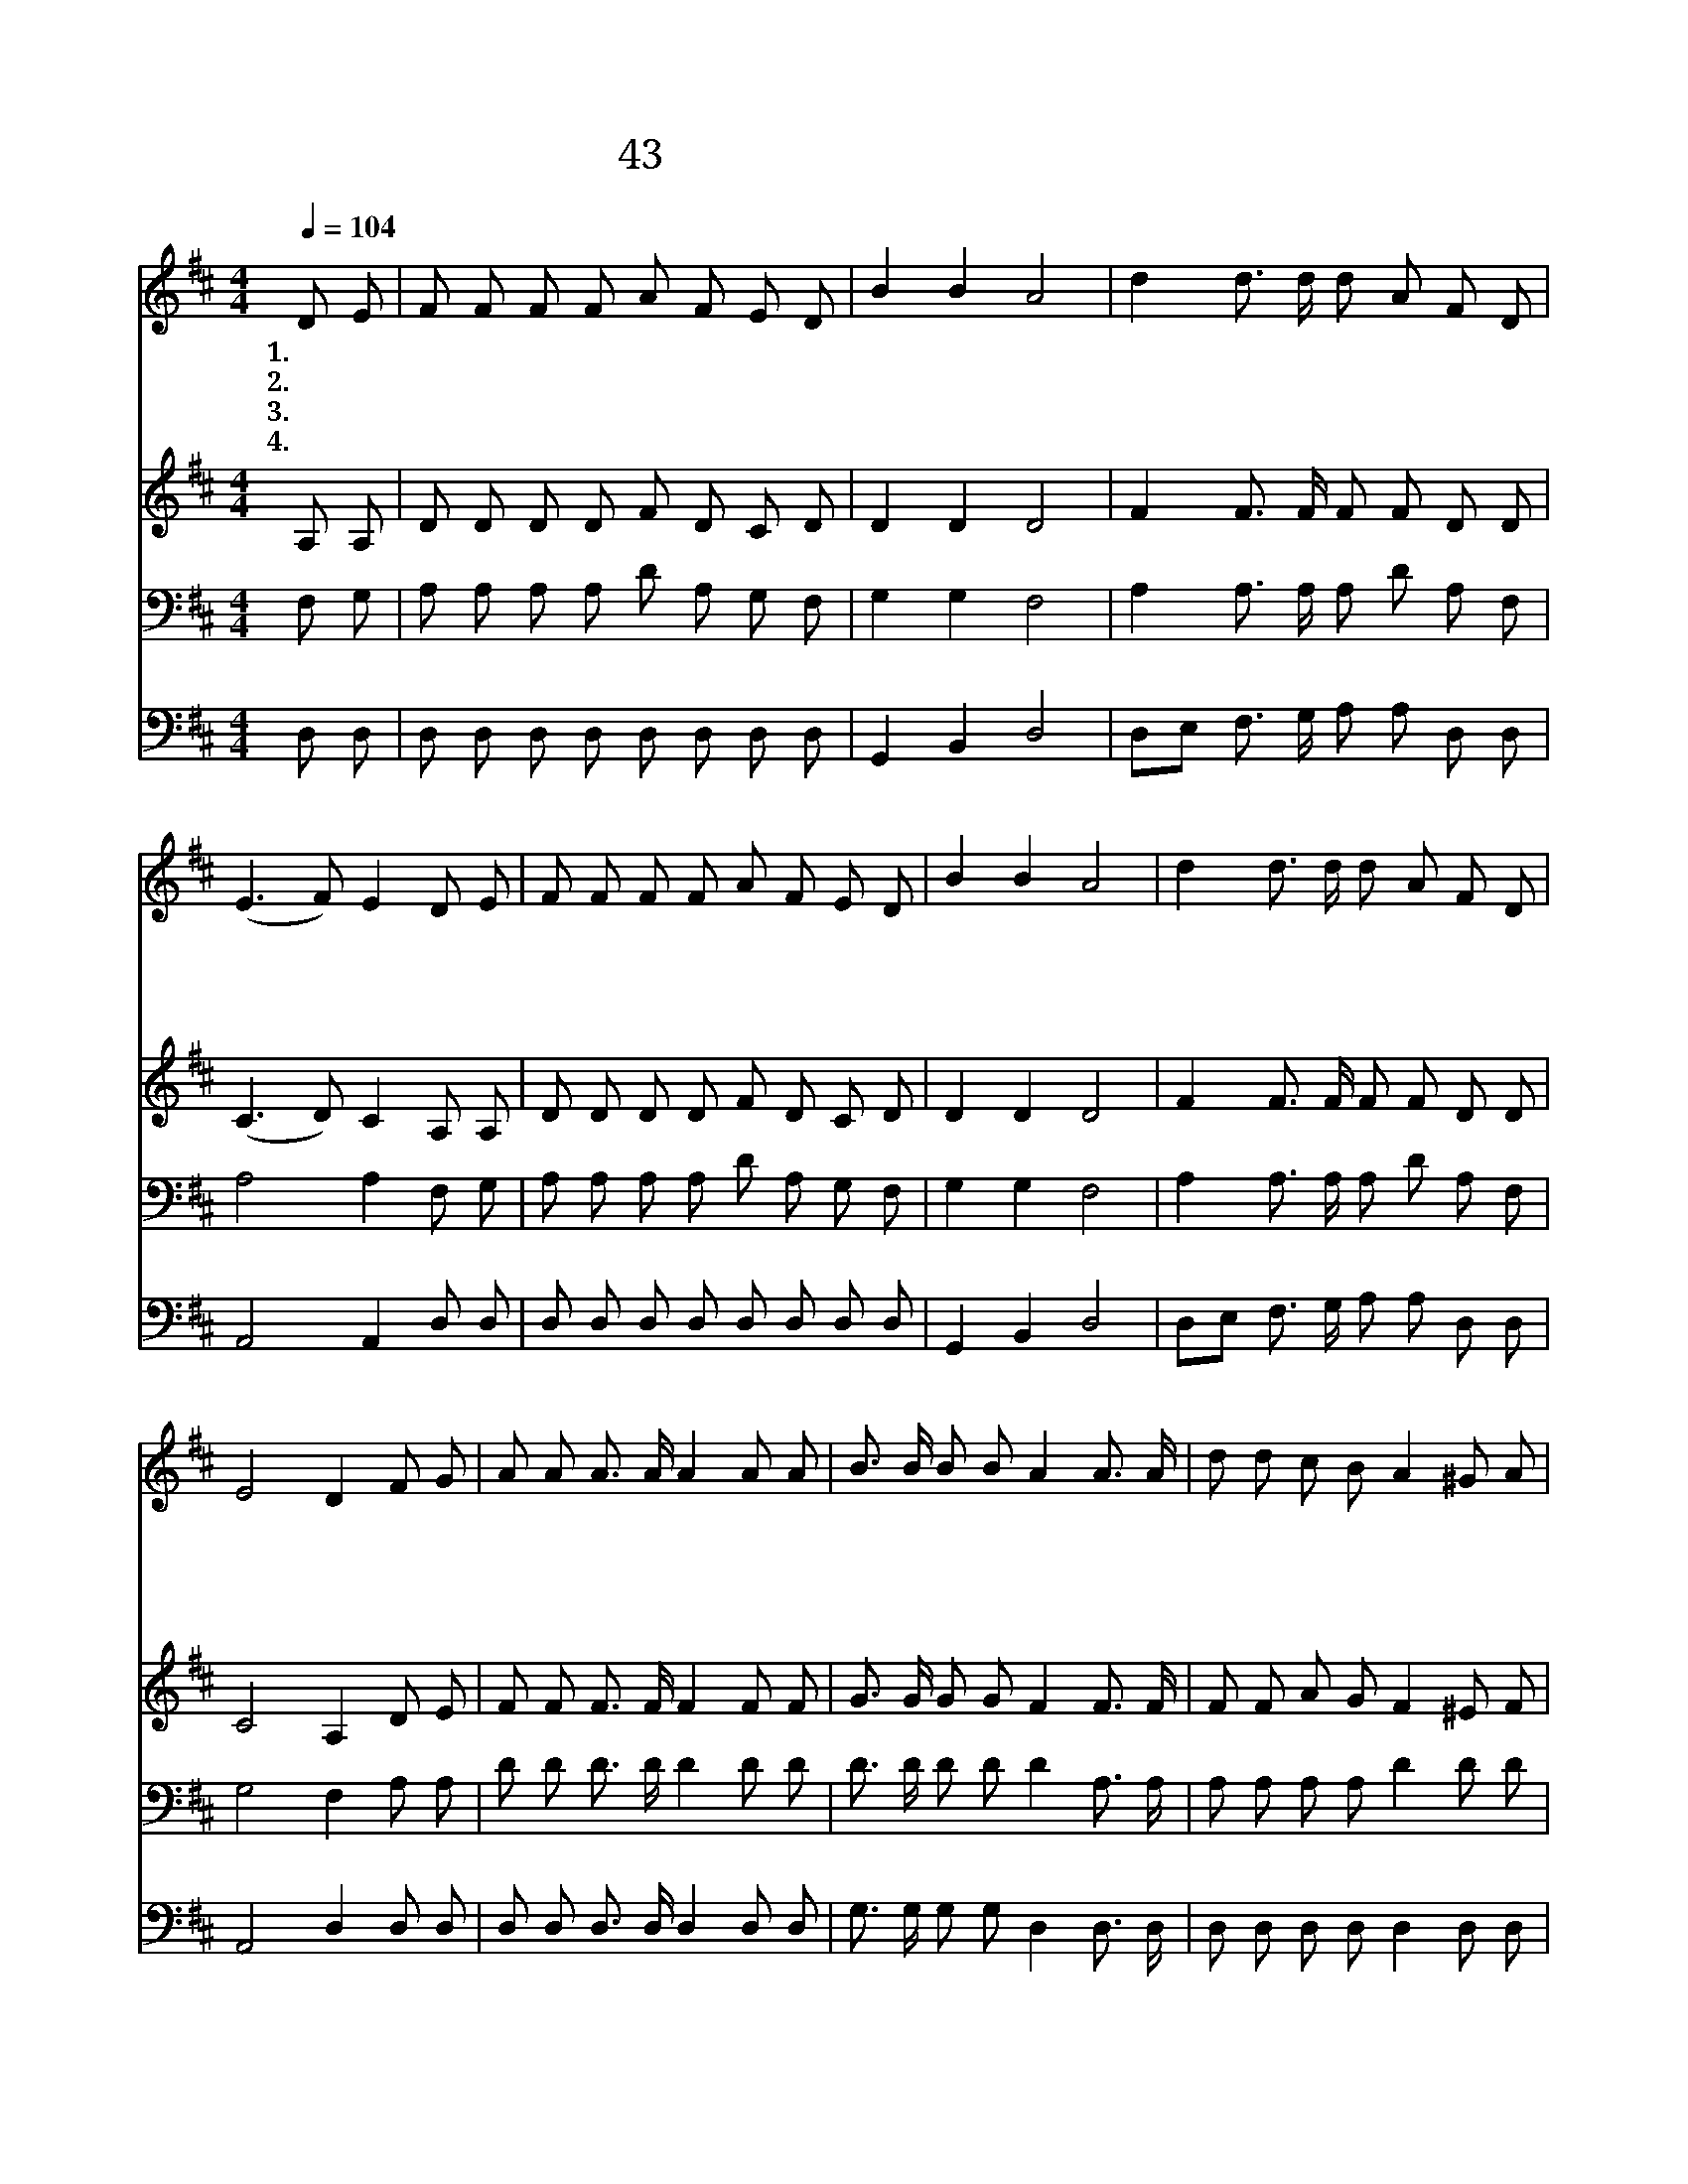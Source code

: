 X:40
T:43 찬송으로 ㅗ답할 수 없는
Z:F.J.Crosby/W.J.Kirkpatrick
Z:Copyright © 1999 by ÀüµµÈ¯
Z:All Rights Reserved
%%score 1 2 3 4
L:1/8
Q:1/4=104
M:4/4
I:linebreak $
K:D
V:1 treble
V:2 treble
V:3 bass
V:4 bass
V:1
 D E | F F F F A F E D | B2 B2 A4 | d2 d3/2 d/ d A F D | (E3 F) E2 D E | F F F F A F E D | %6
w: 1.찬 송|으 로 보 답 할 수 없 는|큰 사 랑|주 님 의 영 광 할 렐|루 * 야 형 제|자 매 모 두 함 께 모 여|
w: 2.우 리|받 은 그 큰 은 혜 말 할|수 없 네|주 님 의 영 광 할 렐|루 * 야 기 쁜|찬 송 부 르 면 서 천 국|
w: 3.잠 시|후 에 우 리 모 두 주 를|보 겠 네|주 님 의 영 광 할 렐|루 * 야 영 광|스 런 보 좌 위 에 거 룩|
w: 4.만 국|백 성 천 국 에 서 소 리|높 여 서|주 님 의 영 광 할 렐|루 * 야 영 원|토 록 주 의 공 로 찬 양|
 B2 B2 A4 | d2 d3/2 d/ d A F D | E4 D2 F G | A A A3/2 A/ A2 A A | B3/2 B/ B B A2 A3/2 A/ | %11
w: 찬 송 해|주 님 의 영 광 할 렐|루 야 하 나|님 의 자 녀 여 크 게|찬 송 부 르 며 밝 고|
w: 가 겠 네|주 님 의 영 광 할 렐|루 야 * *|||
w: 하 신 주|주 님 의 영 광 할 렐|루 야 * *|||
w: 하 겠 네|주 님 의 영 광 할 렐|루 야 * *|||
 d d c B A2 ^G A | B A A3/2 F/ E2 A G | F F F3/2 E/ D2 A A | B B B3/2 B/ A4 | d2 d3/2 d/ d A F D | %16
w: 거 룩 한 길 로 기 쁨|으 로 나 아 가 주 의|보 좌 앞 으 로 속 히|들 어 가 겠 네|주 닝 의 영 광 할 렐|
w: |||||
w: |||||
w: |||||
 E4 D2 :| |] %18
w: 루 야||
w: ||
w: ||
w: ||
V:2
 A, A, | D D D D F D C D | D2 D2 D4 | F2 F3/2 F/ F F D D | (C3 D) C2 A, A, | D D D D F D C D | %6
 D2 D2 D4 | F2 F3/2 F/ F F D D | C4 A,2 D E | F F F3/2 F/ F2 F F | G3/2 G/ G G F2 F3/2 F/ | %11
 F F A G F2 ^E F | G F F3/2 D/ C2 C E | D D D3/2 A,/ A,2 F F | G G G3/2 G/ F4 | %15
 F2 F3/2 F/ F F D D | C4 A,2 :| |] %18
V:3
 F, G, | A, A, A, A, D A, G, F, | G,2 G,2 F,4 | A,2 A,3/2 A,/ A, D A, F, | A,4 A,2 F, G, | %5
 A, A, A, A, D A, G, F, | G,2 G,2 F,4 | A,2 A,3/2 A,/ A, D A, F, | G,4 F,2 A, A, | %9
 D D D3/2 D/ D2 D D | D3/2 D/ D D D2 A,3/2 A,/ | A, A, A, A, D2 D D | D D A,3/2 A,/ A,2 A, A, | %13
 A, A, A,3/2 G,/ F,2 D D | D D D3/2 D/ D4 | A,2 A,3/2 A,/ A, D A, F, | G,4 F,2 :| |] %18
V:4
 D, D, | D, D, D, D, D, D, D, D, | G,,2 B,,2 D,4 | D,E, F,3/2 G,/ A, A, D, D, | A,,4 A,,2 D, D, | %5
 D, D, D, D, D, D, D, D, | G,,2 B,,2 D,4 | D,E, F,3/2 G,/ A, A, D, D, | A,,4 D,2 D, D, | %9
 D, D, D,3/2 D,/ D,2 D, D, | G,3/2 G,/ G, G, D,2 D,3/2 D,/ | D, D, D, D, D,2 D, D, | %12
 D, D, D,3/2 D,/ A,,2 A,, A,, | D, D, D,3/2 D,/ D,2 D, D, | G, G, G,3/2 G,/ D,4 | %15
 D,E, F,3/2 G,/ A, A, D, D, | A,,4 D,2 :| |] %18
